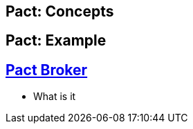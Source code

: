 == Pact: Concepts

== Pact: Example

== https://github.com/pact-foundation/pact_broker[Pact Broker]
- What is it